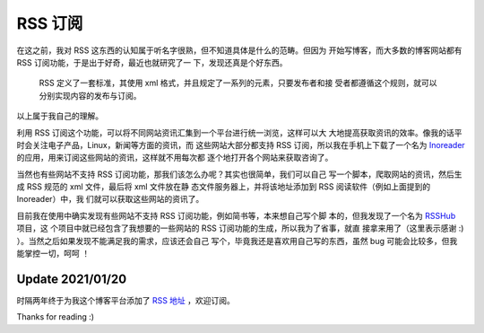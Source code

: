 RSS 订阅
========

在这之前，我对 RSS 这东西的认知属于听名字很熟，但不知道具体是什么的范畴。但因为
开始写博客，而大多数的博客网站都有 RSS 订阅功能，于是出于好奇，最近也就研究了一
下，发现还真是个好东西。

    RSS 定义了一套标准，其使用 xml 格式，并且规定了一系列的元素，只要发布者和接
    受者都遵循这个规则，就可以分别实现内容的发布与订阅。

以上属于我自己的理解。

利用 RSS 订阅这个功能，可以将不同网站资讯汇集到一个平台进行统一浏览，这样可以大
大地提高获取资讯的效率。像我的话平时会关注电子产品，Linux，新闻等方面的资讯，而
这些网站大部分都支持 RSS 订阅，所以我在手机上下载了一个名为 `Inoreader
<https://www.inoreader.com/>`_ 的应用，用来订阅这些网站的资讯，这样就不用每次都
逐个地打开各个网站来获取咨询了。

当然也有些网站不支持 RSS 订阅功能，那我们该怎么办呢？其实也很简单，我们可以自己
写一个脚本，爬取网站的资讯，然后生成 RSS 规范的 xml 文件，最后将 xml 文件放在静
态文件服务器上，并将该地址添加到 RSS 阅读软件（例如上面提到的 Inoreader）中，我
们就可以获取这些网站的资讯了。

目前我在使用中确实发现有些网站不支持 RSS 订阅功能，例如简书等，本来想自己写个脚
本的，但我发现了一个名为 `RSSHub <https://github.com/DIYgod/RSSHub>`_ 项目，这
个项目中就已经包含了我想要的一些网站的 RSS 订阅功能的生成，所以我为了省事，就直
接拿来用了（这里表示感谢 :) ）。当然之后如果发现不能满足我的需求，应该还会自己
写个，毕竟我还是喜欢用自己写的东西，虽然 bug 可能会比较多，但我能掌控一切，呵呵
！

Update 2021/01/20
-----------------

时隔两年终于为我这个博客平台添加了 `RSS 地址 </blog.rss>`_ ，欢迎订阅。

Thanks for reading :)
